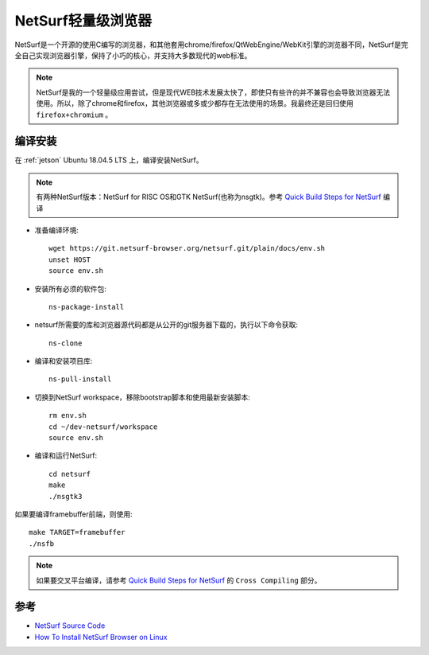.. _netsurf:

===================
NetSurf轻量级浏览器
===================

NetSurf是一个开源的使用C编写的浏览器，和其他套用chrome/firefox/QtWebEngine/WebKit引擎的浏览器不同，NetSurf是完全自己实现浏览器引擎，保持了小巧的核心，并支持大多数现代的web标准。

.. note::

   NetSurf是我的一个轻量级应用尝试，但是现代WEB技术发展太快了，即使只有些许的并不兼容也会导致浏览器无法使用。所以，除了chrome和firefox，其他浏览器或多或少都存在无法使用的场景。我最终还是回归使用 ``firefox+chromium`` 。

编译安装
==============

在 :ref:`jetson` Ubuntu 18.04.5 LTS 上，编译安装NetSurf。

.. note::

   有两种NetSurf版本：NetSurf for RISC OS和GTK NetSurf(也称为nsgtk)。参考 `Quick Build Steps for NetSurf <Quick Build Steps for NetSurf>`_ 编译

- 准备编译环境::

   wget https://git.netsurf-browser.org/netsurf.git/plain/docs/env.sh
   unset HOST
   source env.sh

- 安装所有必须的软件包::

   ns-package-install

- netsurf所需要的库和浏览器源代码都是从公开的git服务器下载的，执行以下命令获取::

   ns-clone

- 编译和安装项目库::

   ns-pull-install

- 切换到NetSurf workspace，移除bootstrap脚本和使用最新安装脚本::

   rm env.sh
   cd ~/dev-netsurf/workspace
   source env.sh

- 编译和运行NetSurf::

   cd netsurf
   make
   ./nsgtk3

如果要编译framebuffer前端，则使用::

   make TARGET=framebuffer
   ./nsfb

.. note::

   如果要交叉平台编译，请参考 `Quick Build Steps for NetSurf <Quick Build Steps for NetSurf>`_ 的 ``Cross Compiling`` 部分。
   

参考
========

- `NetSurf Source Code <https://www.netsurf-browser.org/downloads/source/#BuildInstructions>`_
- `How To Install NetSurf Browser on Linux <How To Install NetSurf Browser on Linux>`_
